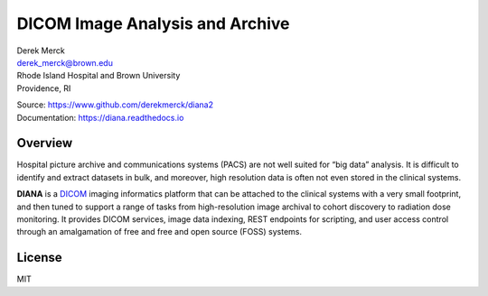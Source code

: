 DICOM Image Analysis and Archive
================================

| Derek Merck
| derek_merck@brown.edu
| Rhode Island Hospital and Brown University
| Providence, RI

|Build Status| |Coverage Status| |Doc Status|

| Source: https://www.github.com/derekmerck/diana2
| Documentation: https://diana.readthedocs.io

Overview
--------

Hospital picture archive and communications systems (PACS) are not well
suited for “big data” analysis. It is difficult to identify and extract
datasets in bulk, and moreover, high resolution data is often not even
stored in the clinical systems.

**DIANA** is a `DICOM <http://www.dicomstandard.org/>`__ imaging
informatics platform that can be attached to the clinical systems with a
very small footprint, and then tuned to support a range of tasks from
high-resolution image archival to cohort discovery to radiation dose
monitoring. It provides DICOM services, image data indexing, REST
endpoints for scripting, and user access control through an amalgamation
of free and free and open source (FOSS) systems.

License
-------

MIT

.. |Build Status| image:: https://travis-ci.org/derekmerck/diana2.svg?branch=master
   :target: https://travis-ci.org/derekmerck/diana2
.. |Coverage Status| image:: https://codecov.io/gh/derekmerck/diana2/branch/master/graph/badge.svg
   :target: https://codecov.io/gh/derekmerck/diana2
.. |Doc Status| image:: https://readthedocs.org/projects/diana/badge/?version=latest
   :target: https://diana.readthedocs.io/en/latest/?badge=latest
